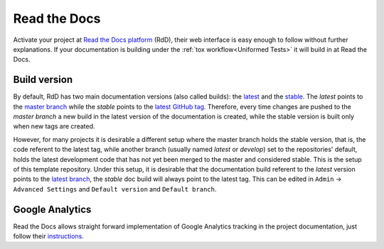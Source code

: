 Read the Docs
-------------

Activate your project at `Read the Docs platform`_ (RdD), their web interface is easy enough to follow without further explanations. If your documentation is building under the :ref:`tox workflow<Uniformed Tests>` it will build in at Read the Docs.

Build version
~~~~~~~~~~~~~

By default, RdD has two main documentation versions (also called builds): the `latest`_ and the `stable`_. The *latest* points to the `master branch`_ while the *stable* points to the `latest GitHub tag`_. Therefore, every time changes are pushed to the *master branch* a new build in the latest version of the documentation is created, while the stable version is built only when new tags are created.

However, for many projects it is desirable a different setup where the master branch holds the stable version, that is, the code referent to the latest tag, while another branch (usually named *latest* or *develop*) set to the repositories' default, holds the latest development code that has not yet been merged to the master and considered stable. This is the setup of this template repository. Under this setup, it is desirable that the documentation build referent to the *latest* version points to the `latest branch`_, the *stable* doc build will always point to the latest tag. This can be edited in ``Admin`` -> ``Advanced Settings`` and ``Default version`` and ``Default branch``.

Google Analytics
~~~~~~~~~~~~~~~~

Read the Docs allows straight forward implementation of Google Analytics tracking in the project documentation, just follow their instructions_.

.. _Read the Docs platform: https://readthedocs.org/
.. _latest Github tag: https://github.com/joaomcteixeira/python-project-skeleton/tags
.. _instructions: https://docs.readthedocs.io/en/stable/guides/google-analytics.html
.. _latest branch: https://github.com/joaomcteixeira/python-project-skeleton/tree/latest
.. _master branch: https://github.com/joaomcteixeira/python-project-skeleton/tree/master
.. _latest: https://python-project-skeleton.readthedocs.io/en/latest/
.. _stable: https://python-project-skeleton.readthedocs.io/en/stable/

